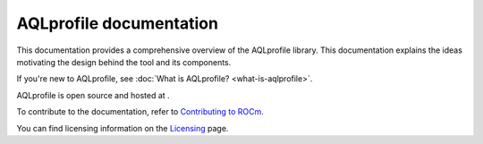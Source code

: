 .. meta::
  :description: AQLprofile is an open source library that enables advanced GPU profiling and tracing on AMD platforms.
  :keywords: AQLprofile, ROCm, tool, Instinct, accelerator, AMD

.. _index:

********************************
AQLprofile documentation
********************************

This documentation provides a comprehensive overview of the AQLprofile library. This documentation explains the ideas motivating the design
behind the tool and its components.

If you're new to AQLprofile, see :doc:`What is AQLprofile? <what-is-aqlprofile>`.

AQLprofile is open source and hosted at .

.. grid:: 2
  :gutter: 3

  .. grid-item-card:: Install

    * :doc:`Install AQLprofile <install/aqlprofile-install>`
  
  .. grid-item-card:: Examples

    * :doc:`Performance Monitor Control (PMC) workflow <examples/pmc-workflow>`
    * :doc:`SQ Thread Trace (SQTT) workflow <examples/sqtt-workflow>`

  .. grid-item-card:: Reference

    * :doc:`Terms <reference/terms>`
    * :doc:`APIs <reference/api-list>`


To contribute to the documentation, refer to
`Contributing to ROCm <https://rocm.docs.amd.com/en/latest/contribute/contributing.html>`_.

You can find licensing information on the
`Licensing <https://rocm.docs.amd.com/en/latest/about/license.html>`_ page.

